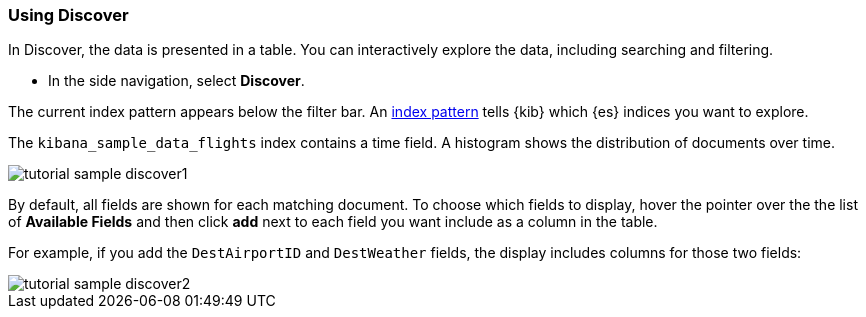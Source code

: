 [[tutorial-sample-discover]]
=== Using Discover

In Discover, the data is presented in a table. You can 
interactively explore the data, including searching and filtering.

* In the side navigation, select *Discover*.

The current index pattern appears below the filter bar. An
<<index-patterns, index pattern>> tells {kib} which {es} indices you want to 
explore.

The `kibana_sample_data_flights` index contains a time field. A histogram
shows the distribution of documents over time. 

[role="screenshot"]
image::images/tutorial-sample-discover1.png[]

By default, all fields are shown for each matching document. To choose which fields to display, 
hover the pointer over the the list of *Available Fields* and then click *add* next 
to each field you want include as a column in the table.

For example, if you add the `DestAirportID` and `DestWeather` fields, 
the display includes columns for those two fields:

[role="screenshot"]
image::images/tutorial-sample-discover2.png[]

